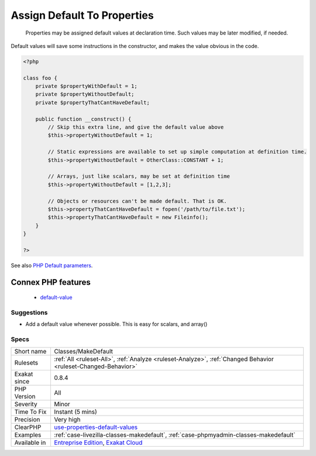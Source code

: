 .. _classes-makedefault:

.. _assign-default-to-properties:

Assign Default To Properties
++++++++++++++++++++++++++++

  Properties may be assigned default values at declaration time. Such values may be later modified, if needed. 
Default values will save some instructions in the constructor, and makes the value obvious in the code.

.. code-block:: php
   
   <?php
   
   class foo {
       private $propertyWithDefault = 1;
       private $propertyWithoutDefault;
       private $propertyThatCantHaveDefault;
       
       public function __construct() {
           // Skip this extra line, and give the default value above
           $this->propertyWithoutDefault = 1;
   
           // Static expressions are available to set up simple computation at definition time.
           $this->propertyWithoutDefault = OtherClass::CONSTANT + 1;
   
           // Arrays, just like scalars, may be set at definition time
           $this->propertyWithoutDefault = [1,2,3];
   
           // Objects or resources can't be made default. That is OK.
           $this->propertyThatCantHaveDefault = fopen('/path/to/file.txt');
           $this->propertyThatCantHaveDefault = new Fileinfo();
       }
   }
   
   ?>

See also `PHP Default parameters <https://www.phptutorial.net/php-tutorial/php-default-parameters/>`_.

Connex PHP features
-------------------

  + `default-value <https://php-dictionary.readthedocs.io/en/latest/dictionary/default-value.ini.html>`_


Suggestions
___________

* Add a default value whenever possible. This is easy for scalars, and array()




Specs
_____

+--------------+---------------------------------------------------------------------------------------------------------------------------+
| Short name   | Classes/MakeDefault                                                                                                       |
+--------------+---------------------------------------------------------------------------------------------------------------------------+
| Rulesets     | :ref:`All <ruleset-All>`, :ref:`Analyze <ruleset-Analyze>`, :ref:`Changed Behavior <ruleset-Changed-Behavior>`            |
+--------------+---------------------------------------------------------------------------------------------------------------------------+
| Exakat since | 0.8.4                                                                                                                     |
+--------------+---------------------------------------------------------------------------------------------------------------------------+
| PHP Version  | All                                                                                                                       |
+--------------+---------------------------------------------------------------------------------------------------------------------------+
| Severity     | Minor                                                                                                                     |
+--------------+---------------------------------------------------------------------------------------------------------------------------+
| Time To Fix  | Instant (5 mins)                                                                                                          |
+--------------+---------------------------------------------------------------------------------------------------------------------------+
| Precision    | Very high                                                                                                                 |
+--------------+---------------------------------------------------------------------------------------------------------------------------+
| ClearPHP     | `use-properties-default-values <https://github.com/dseguy/clearPHP/tree/master/rules/use-properties-default-values.md>`__ |
+--------------+---------------------------------------------------------------------------------------------------------------------------+
| Examples     | :ref:`case-livezilla-classes-makedefault`, :ref:`case-phpmyadmin-classes-makedefault`                                     |
+--------------+---------------------------------------------------------------------------------------------------------------------------+
| Available in | `Entreprise Edition <https://www.exakat.io/entreprise-edition>`_, `Exakat Cloud <https://www.exakat.io/exakat-cloud/>`_   |
+--------------+---------------------------------------------------------------------------------------------------------------------------+


